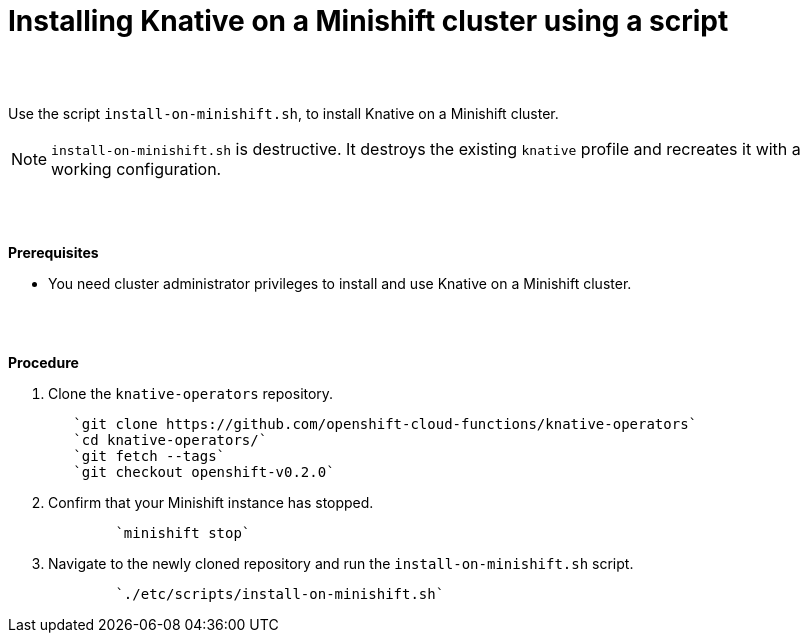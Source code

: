 // This module is included in the following assemblies:
//
// assembly_knative-minishift.adoc


[id='installing-knative-minishift_{context}']
= Installing Knative on a Minishift cluster using a script

{nbsp} +
{nbsp} +

Use the script `install-on-minishift.sh`, to install Knative on a Minishift cluster.

NOTE: `install-on-minishift.sh` is destructive. It destroys the existing `knative` profile and recreates it with a working configuration.

{nbsp} +
{nbsp} +

.*Prerequisites*
* You need cluster administrator privileges to install and use Knative on a Minishift cluster.

{nbsp} +
{nbsp} +

.*Procedure*
. Clone the `knative-operators` repository.
+
----
   `git clone https://github.com/openshift-cloud-functions/knative-operators`   
   `cd knative-operators/`   
   `git fetch --tags`   
   `git checkout openshift-v0.2.0`
----

. Confirm that your Minishift instance has stopped.
+
----
	`minishift stop`
----

. Navigate to the newly cloned repository and run the `install-on-minishift.sh` script.
+
----
	`./etc/scripts/install-on-minishift.sh`
----
